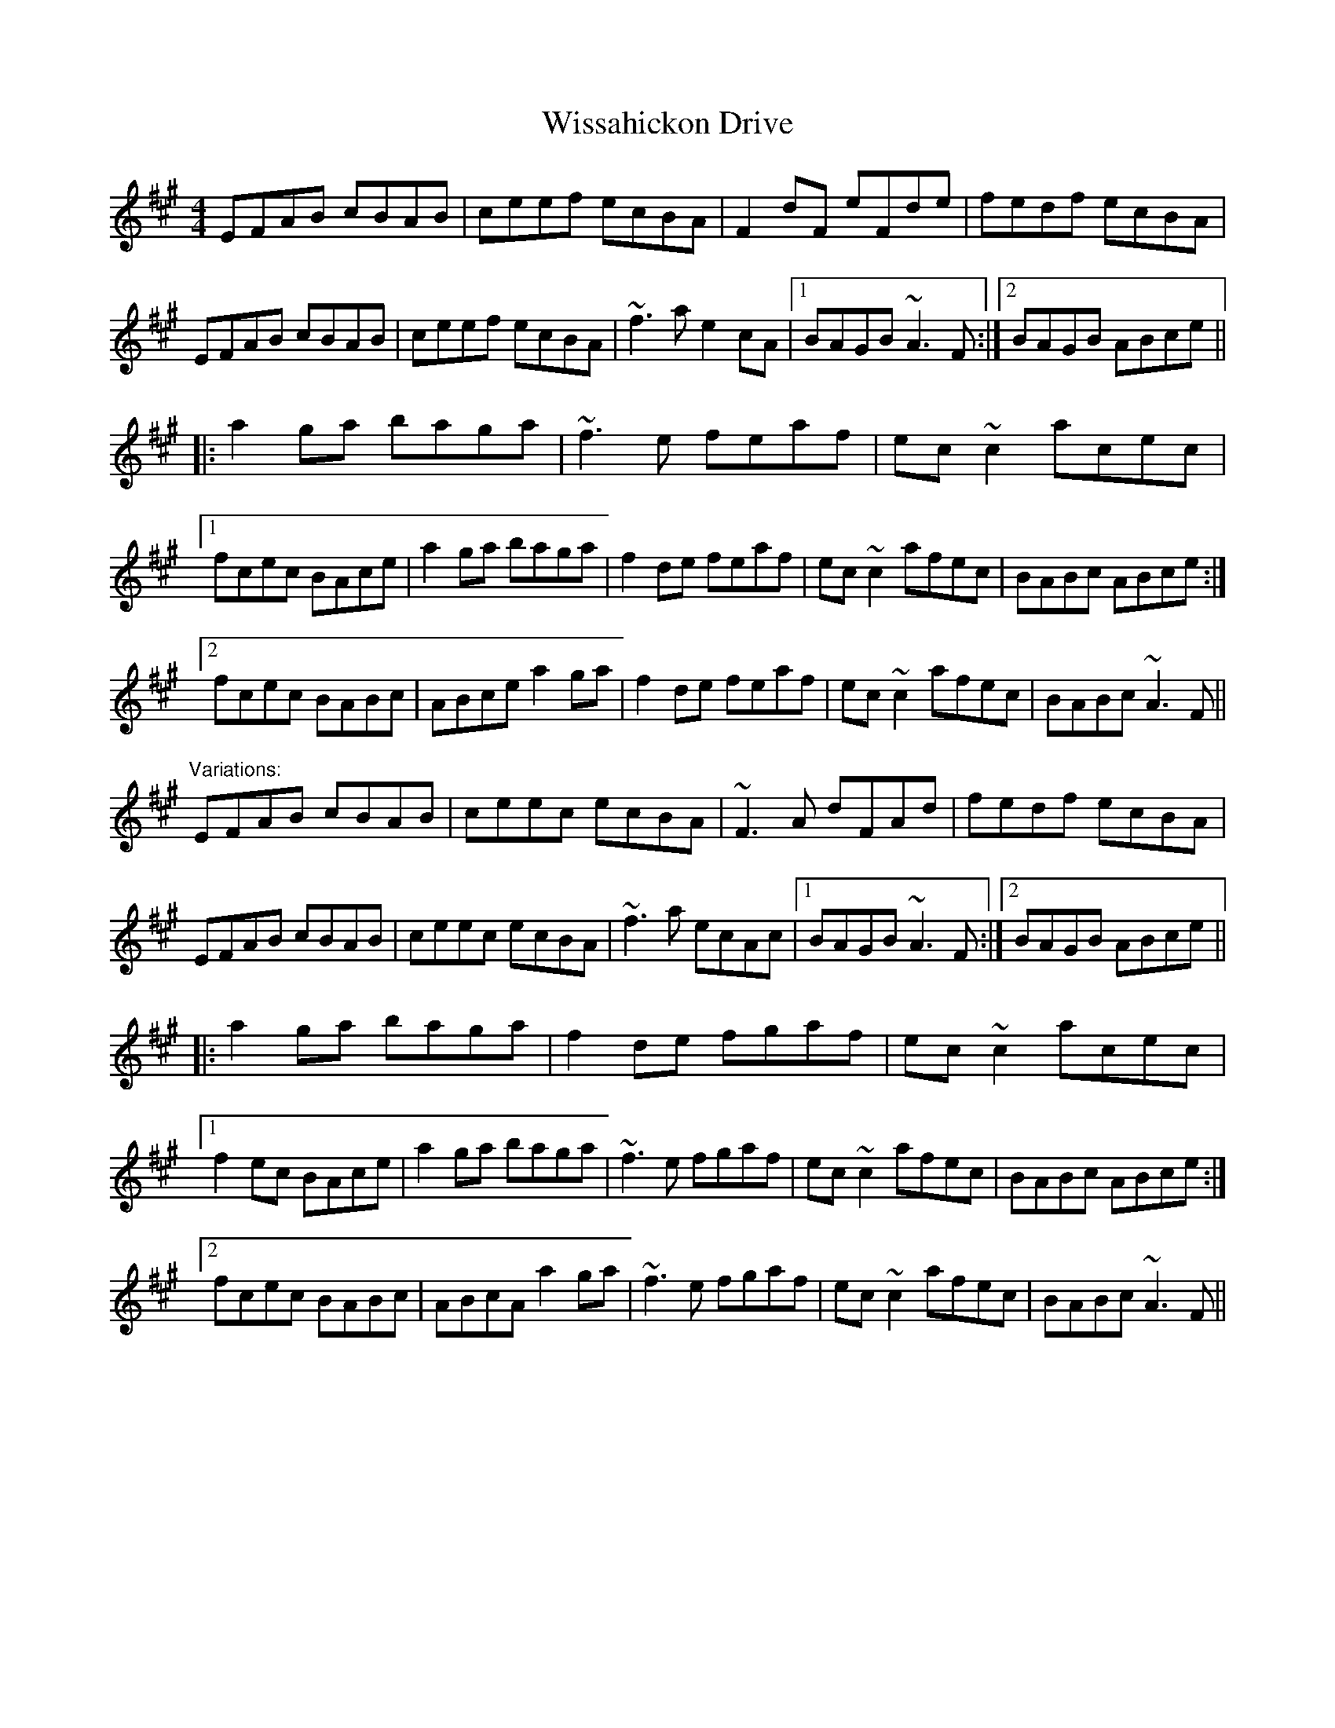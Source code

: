 X: 1
T: Wissahickon Drive
Z: dirk van damme
S: https://thesession.org/tunes/1769#setting1769
R: reel
M: 4/4
L: 1/8
K: Amaj
EFAB cBAB|ceef ecBA|F2dF eFde|fedf ecBA|
EFAB cBAB|ceef ecBA|~f3a e2cA|1 BAGB ~A3F:|2 BAGB ABce||
|:a2ga baga|~f3e feaf|ec~c2 acec|
[1 fcec BAce|a2ga baga|f2de feaf|ec~c2 afec|BABc ABce:|
[2 fcec BABc|ABce a2ga|f2de feaf|ec~c2 afec|BABc ~A3F||
"Variations:"
EFAB cBAB|ceec ecBA|~F3A dFAd|fedf ecBA|
EFAB cBAB|ceec ecBA|~f3a ecAc|1 BAGB ~A3F:|2 BAGB ABce||
|:a2ga baga|f2de fgaf|ec~c2 acec|
[1 f2ec BAce|a2ga baga|~f3e fgaf|ec~c2 afec|BABc ABce:|
[2 fcec BABc|ABcA a2ga|~f3e fgaf|ec~c2 afec|BABc ~A3F||

